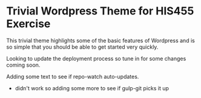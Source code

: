 * Trivial Wordpress Theme for HIS455 Exercise

This trivial theme highlights some of the basic features of Wordpress and is so simple that you should be able to get started very quickly. 

Looking to update the deployment process so tune in for some changes coming soon.

Adding some text to see if repo-watch auto-updates. 
- didn't work so adding some more to see if gulp-git picks it up
